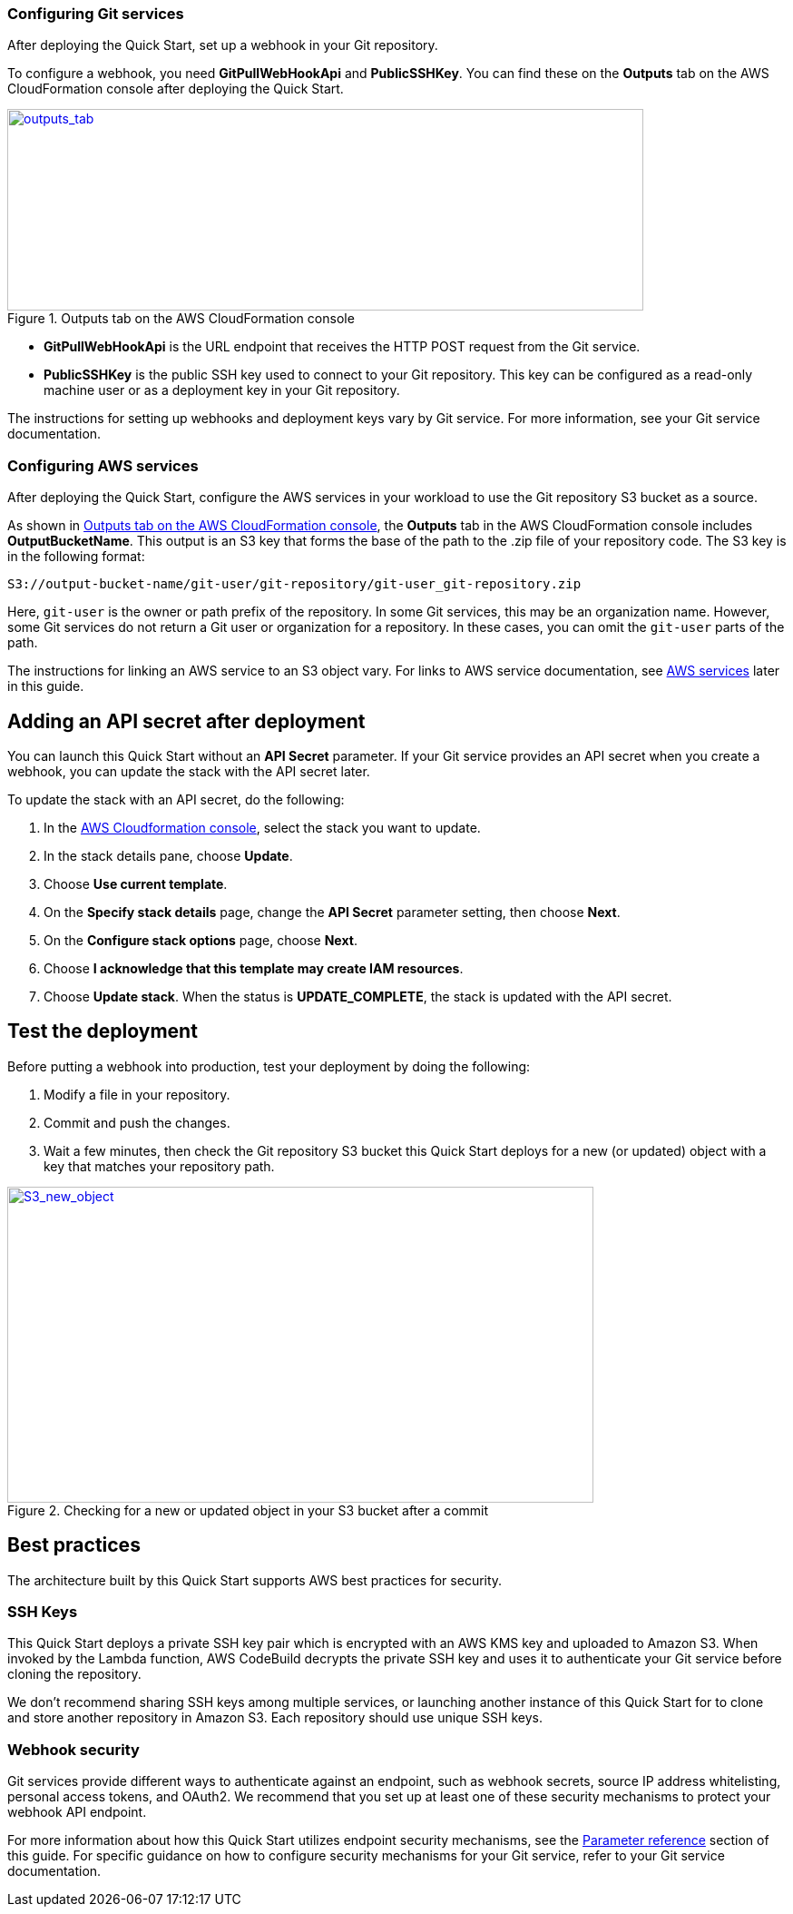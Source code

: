 === Configuring Git services

After deploying the Quick Start, set up a webhook in your Git repository. 

To configure a webhook, you need *GitPullWebHookApi* and *PublicSSHKey*. You can find these on the *Outputs* tab on the AWS CloudFormation console after deploying the Quick Start.

[#outputs_tab]
.Outputs tab on the AWS CloudFormation console
[link=images/outputs_tab.png]
image::../images/outputs_tab.png[outputs_tab,width=701,height=222]

* *GitPullWebHookApi* is the URL endpoint that receives the HTTP POST request from the Git service.
* *PublicSSHKey* is the public SSH key used to connect to your Git repository. This key can be configured as a read-only machine user or as a deployment key in your Git repository.

The instructions for setting up webhooks and deployment keys vary by Git service. For more information, see your Git service documentation.

=== Configuring AWS services

After deploying the Quick Start, configure the AWS services in your workload to use the Git repository S3 bucket as a source. 

As shown in <<outputs_tab>>, the *Outputs* tab in the AWS CloudFormation console includes *OutputBucketName*. This output is an S3 key that forms the base of the path to the .zip file of your repository code. The S3 key is in the following format:

```
S3://output-bucket-name/git-user/git-repository/git-user_git-repository.zip
```
Here, `git-user` is the owner or path prefix of the repository. In some Git services, this may be an organization name. However, some Git services do not return a Git user or organization for a repository. In these cases, you can omit the `git-user` parts of the path.

The instructions for linking an AWS service to an S3 object vary. For links to AWS service documentation, see link:#_aws_services[AWS services] later in this guide.

== Adding an API secret after deployment

You can launch this Quick Start without an *API Secret* parameter. If your Git service provides an API secret when you create a webhook, you can update the stack with the API secret later.  

To update the stack with an API secret, do the following:

. In the https://console.aws.amazon.com/cloudformation[AWS Cloudformation console], select the stack you want to update.
. In the stack details pane, choose *Update*.
. Choose *Use current template*.
. On the *Specify stack details* page, change the *API Secret* parameter setting, then choose *Next*.
. On the *Configure stack options* page, choose *Next*.
. Choose *I acknowledge that this template may create IAM resources*.
. Choose *Update stack*. When the status is *UPDATE_COMPLETE*, the stack is updated with the API secret.

== Test the deployment

Before putting a webhook into production, test your deployment by doing the following:

. Modify a file in your repository.
. Commit and push the changes.
. Wait a few minutes, then check the Git repository S3 bucket this Quick Start deploys for a new (or updated) object with a key that matches your repository path.

:xrefstyle: short
[#S3_new_object]
.Checking for a new or updated object in your S3 bucket after a commit
[link=images/S3_new_object.png]
image::../images/S3_new_object.png[S3_new_object,width=646,height=348]

== Best practices

The architecture built by this Quick Start supports AWS best practices for security.

=== SSH Keys

This Quick Start deploys a private SSH key pair which is encrypted with an AWS KMS key and uploaded to Amazon S3. When invoked by the Lambda function, AWS CodeBuild decrypts the private SSH key and uses it to authenticate your Git service before cloning the repository.

We don’t recommend sharing SSH keys among multiple services, or launching another instance of this Quick Start for to clone and store another repository in Amazon S3. Each repository should use unique SSH keys.

=== Webhook security

Git services provide different ways to authenticate against an endpoint, such as webhook secrets, source IP address whitelisting, personal access tokens, and OAuth2. We recommend that you set up at least one of these security mechanisms to protect your webhook API endpoint. 

For more information about how this Quick Start utilizes endpoint security mechanisms, see the link:#_parameter_reference[Parameter reference] section of this guide. For specific guidance on how to configure security mechanisms for your Git service, refer to your Git service documentation.
